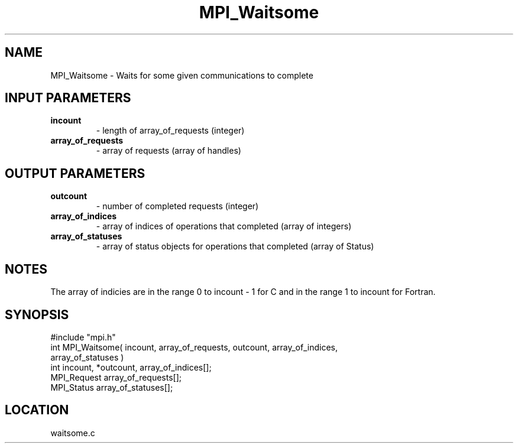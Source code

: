 .TH MPI_Waitsome 3 "5/16/1995" " " "MPI"
.SH NAME
MPI_Waitsome \- Waits for some given communications to complete

.SH INPUT PARAMETERS
.PD 0
.TP
.B incount 
- length of array_of_requests (integer) 
.PD 1
.PD 0
.TP
.B array_of_requests 
- array of requests (array of handles) 
.PD 1

.SH OUTPUT PARAMETERS
.PD 0
.TP
.B outcount 
- number of completed requests (integer) 
.PD 1
.PD 0
.TP
.B array_of_indices 
- array of indices of operations that 
completed (array of integers) 
.PD 1
.PD 0
.TP
.B array_of_statuses 
- array of status objects for 
operations that completed (array of Status) 
.PD 1

.SH NOTES
The array of indicies are in the range 0 to incount - 1 for C and
in the range 1 to incount for Fortran.
.SH SYNOPSIS
.nf
#include "mpi.h"
int MPI_Waitsome( incount, array_of_requests, outcount, array_of_indices, 
    array_of_statuses )
int         incount, *outcount, array_of_indices[];
MPI_Request array_of_requests[];
MPI_Status  array_of_statuses[];

.fi

.SH LOCATION
 waitsome.c

